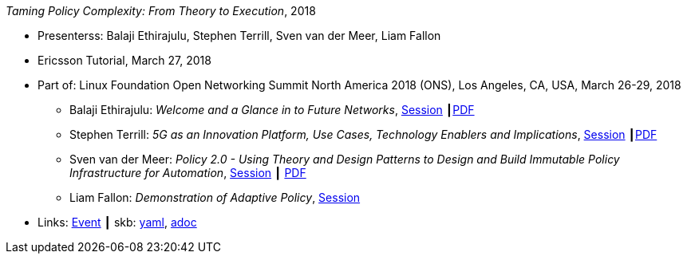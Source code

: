 _Taming Policy Complexity: From Theory to Execution_, 2018

* Presenterss: Balaji Ethirajulu, Stephen Terrill, Sven van der Meer, Liam Fallon
* Ericsson Tutorial, March 27, 2018
* Part of: Linux Foundation Open Networking Summit North America 2018 (ONS), Los Angeles, CA, USA, March 26-29, 2018
  ** Balaji Ethirajulu: _Welcome and a Glance in to Future Networks_, link:https://onsna18.sched.com/event/EFjl/ericsson-tutorial-welcome-and-a-glance-in-to-future-networks-balaji-ethirajulu-ericsson[Session] ┃link:https://schd.ws/hosted_files/onsna18/75/Ericsson%20Tutorial%20introduction%20PA1.pdf[PDF]
  ** Stephen Terrill: _5G as an Innovation Platform, Use Cases, Technology Enablers and Implications_, link:https://onsna18.sched.com/event/EFjs/ericsson-tutorial-5g-as-an-innovation-platform-use-cases-technology-enablers-and-implications-stephen-terrill-ericsson[Session] ┃link:https://schd.ws/hosted_files/onsna18/91/ONS%20Tutorial-pa2.pdf[PDF]
  ** Sven van der Meer: _Policy 2.0 - Using Theory and Design Patterns to Design and Build Immutable Policy Infrastructure for Automation_, link:https://onsna18.sched.com/event/EFju/ericsson-tutorial-policy-20-using-theory-and-design-patterns-to-design-and-build-immutable-policy-infrastructure-for-automation-sven-van-der-meer-ericsson[Session] ┃ link:https://schd.ws/hosted_files/onsna18/ac/2018-03-upt-ons.pdf[PDF]
  ** Liam Fallon: _Demonstration of Adaptive Policy_, link:https://onsna18.sched.com/event/EFjw/ericsson-tutorial-demonstration-of-adaptive-policy-liam-fallon-ericsson[Session]
* Links:
      link:https://onsna18.sched.com/event/DmOj/tutorial-taming-policy-complexity-from-theory-to-execution-presented-by-ericsson[Event]
    ┃ skb:
        link:https://github.com/vdmeer/skb/tree/master/data/library/talks/tutorial/2010/ethirajulu-2018-ons.yaml[yaml],
        link:https://github.com/vdmeer/skb/tree/master/data/library/talks/tutorial/2010/ethirajulu-2018-ons.adoc[adoc]
ifdef::local[]
    ┃ local:
        link:library/talks/tutorial/2010/ons-2018/[Folder]
endif::[]

